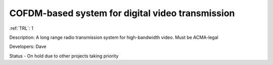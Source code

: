COFDM-based system for digital video transmission 
=================================================

:ref:`TRL`: 1

Description: A long range radio transmission system for high-bandwidth video. Must be ACMA-legal

Developers: Dave

Status - On hold due to other projects taking priority

